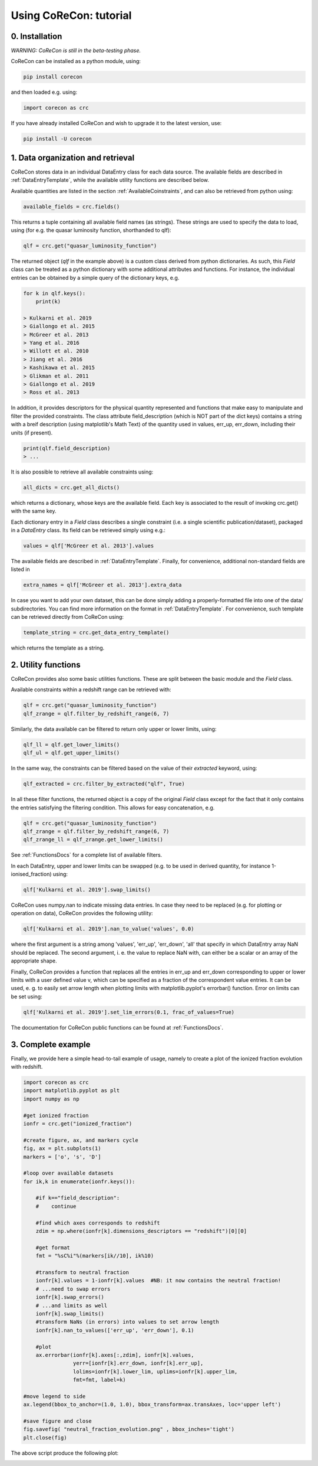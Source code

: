 .. _Tutorial:

Using CoReCon: tutorial
=======================

0. Installation
^^^^^^^^^^^^^^^
*WARNING: CoReCon is still in the beta-testing phase.*

CoReCon can be installed as a python module, using:

.. code-block:: bash

    pip install corecon

and then loaded e.g. using:

.. code-block:: python

    import corecon as crc

If you have already installed CoReCon and wish to upgrade it to the latest version, use:

.. code-block:: bash

    pip install -U corecon

1. Data organization and retrieval
^^^^^^^^^^^^^^^^^^^^^^^^^^^^^^^^^^
CoReCon stores data in an individual DataEntry class for each data source. The available fields are described
in :ref:`DataEntryTemplate`, while the available utility functions are described below.

Available quantities are listed in the section :ref:`AvailableCoinstraints`, and can also be retrieved from python using:

.. code-block:: python

    available_fields = crc.fields()

This returns a tuple containing all available field names (as strings). These strings are used to specify the data to 
load, using (for e.g. the quasar luminosity function, shorthanded to qlf):

.. code-block:: python

   qlf = crc.get("quasar_luminosity_function")

The returned object (`qlf` in the example above) is a custom class derived from python dictionaries. As such, this `Field` class
can be treated as a python dictionary with some additional attributes and functions. For instance, the individual entries can be 
obtained by a simple query of the dictionary keys, e.g.

.. code-block:: python
   
   for k in qlf.keys():
       print(k)

   > Kulkarni et al. 2019
   > Giallongo et al. 2015
   > McGreer et al. 2013
   > Yang et al. 2016
   > Willott et al. 2010
   > Jiang et al. 2016
   > Kashikawa et al. 2015
   > Glikman et al. 2011
   > Giallongo et al. 2019
   > Ross et al. 2013

In addition, it provides descriptors for the physical quantity represented and functions that make easy to manipulate and filter the 
provided constraints. The class attribute field_description (which is NOT part of the dict keys) 
contains a string with a breif description (using matplotlib's Math Text) of the quantity used in values, err_up, err_down, including their units (if present). 

.. code-block:: python

   print(qlf.field_description)
   > ...

It is also possible to retrieve all available constraints using:

.. code-block:: python

   all_dicts = crc.get_all_dicts()

which returns a dictionary, whose keys are the available field. Each key is associated to the result of invoking crc.get() with
the same key.

Each dictionary entry in a `Field` class describes a single constraint (i.e. a single scientific publication/dataset), packaged in a `DataEntry` class.
Its field can be retrieved simply using e.g.:

.. code-block:: python

    values = qlf['McGreer et al. 2013'].values

The available fields are described in :ref:`DataEntryTemplate`. Finally, for convenience, additional non-standard fields are listed in

.. code-block:: python

    extra_names = qlf['McGreer et al. 2013'].extra_data

In case you want to add your own dataset, this can be done simply adding a properly-formatted file into one of the data/ subdirectories.
You can find more information on the format in :ref:`DataEntryTemplate`. For convenience, such template can be retrieved directly from
CoReCon using:

.. code-block:: python

   template_string = crc.get_data_entry_template()

which returns the template as a string.


2. Utility functions
^^^^^^^^^^^^^^^^^^^^
CoReCon provides also some basic utilities functions. These are split between the basic module and the `Field` class.

Available constraints within a redshift range can be retrieved with:

.. code-block:: python

    qlf = crc.get("quasar_luminosity_function")
    qlf_zrange = qlf.filter_by_redshift_range(6, 7)    

Similarly, the data available can be filtered to return only upper or lower limits, using:

.. code-block:: python

    qlf_ll = qlf.get_lower_limits()
    qlf_ul = qlf.get_upper_limits()

In the same way, the constraints can be filtered based on the value of their *extracted* keyword, using:

.. code-block:: python

    qlf_extracted = crc.filter_by_extracted("qlf", True)

In all these filter functions, the returned object is a copy of the original `Field` class except for the fact that 
it only contains the entries satisfying the filtering condition. This allows for easy concatenation, e.g.

.. code-block:: python

    qlf = crc.get("quasar_luminosity_function")
    qlf_zrange = qlf.filter_by_redshift_range(6, 7)    
    qlf_zrange_ll = qlf_zrange.get_lower_limits()

See :ref:`FunctionsDocs` for a complete list of available filters.

In each DataEntry, upper and lower limits can be swapped (e.g. to be used in derived quantity, for instance 1-ionised_fraction) 
using:

.. code-block:: python

   qlf['Kulkarni et al. 2019'].swap_limits()

CoReCon uses numpy.nan to indicate missing data entries. In case they need to be replaced (e.g. for plotting or operation
on data), CoReCon provides the following utility:

.. code-block:: python

   qlf['Kulkarni et al. 2019'].nan_to_value('values', 0.0)

where the first argument is a string among 'values', 'err_up', 'err_down', 'all' that specify in which
DataEntry array NaN should be replaced. The second argument, i. e. the value to replace NaN with, can either be a scalar or an
array of the appropriate shape.

Finally, CoReCon provides a function that replaces all the entries in err_up and err_down corresponding
to upper or lower limits with a user defined value v, which can be specified as a fraction of the correspondent value entries.
It can be used, e. g. to easily set arrow length when plotting limits with matplotlib.pyplot's errorbar() function.
Error on limits can be set using:

.. code-block:: python

   qlf['Kulkarni et al. 2019'].set_lim_errors(0.1, frac_of_values=True)

The documentation for CoReCon public functions can be found at :ref:`FunctionsDocs`.

3. Complete example
^^^^^^^^^^^^^^^^^^^

Finally, we provide here a simple head-to-tail example of usage, namely to create a plot of the ionized fraction evolution with redshift.

.. code-block:: python

   import corecon as crc
   import matplotlib.pyplot as plt
   import numpy as np

   #get ionized fraction
   ionfr = crc.get("ionized_fraction")

   #create figure, ax, and markers cycle
   fig, ax = plt.subplots(1) 
   markers = ['o', 's', 'D'] 
   
   #loop over available datasets
   for ik,k in enumerate(ionfr.keys()):
    
       #if k=="field_description": 
       #    continue 

       #find which axes corresponds to redshift 
       zdim = np.where(ionfr[k].dimensions_descriptors == "redshift")[0][0] 

       #get format
       fmt = "%sC%i"%(markers[ik//10], ik%10)
       
       #transform to neutral fraction
       ionfr[k].values = 1-ionfr[k].values  #NB: it now contains the neutral fraction!
       # ...need to swap errors
       ionfr[k].swap_errors()
       # ...and limits as well
       ionfr[k].swap_limits()
       #transform NaNs (in errors) into values to set arrow length
       ionfr[k].nan_to_values(['err_up', 'err_down'], 0.1)

       #plot 
       ax.errorbar(ionfr[k].axes[:,zdim], ionfr[k].values, 
                   yerr=[ionfr[k].err_down, ionfr[k].err_up], 
                   lolims=ionfr[k].lower_lim, uplims=ionfr[k].upper_lim, 
                   fmt=fmt, label=k) 
   
   #move legend to side
   ax.legend(bbox_to_anchor=(1.0, 1.0), bbox_transform=ax.transAxes, loc='upper left') 
   
   #save figure and close
   fig.savefig( "neutral_fraction_evolution.png" , bbox_inches='tight')
   plt.close(fig)

The above script produce the following plot:

.. image:: neutral_fraction_evolution.png
  :width: 800
